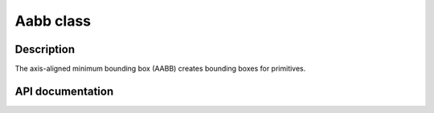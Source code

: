 Aabb class
-------------

Description
^^^^^^^^^^^^

The axis-aligned minimum bounding box (AABB) 
creates bounding boxes for primitives. 


API documentation
^^^^^^^^^^^^^^^^^^

.. doxygenclass:: Aabb
    :undoc-members: